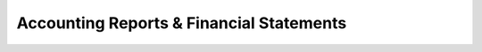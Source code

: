 .. _reports:

========================
Accounting Reports & Financial Statements
========================

